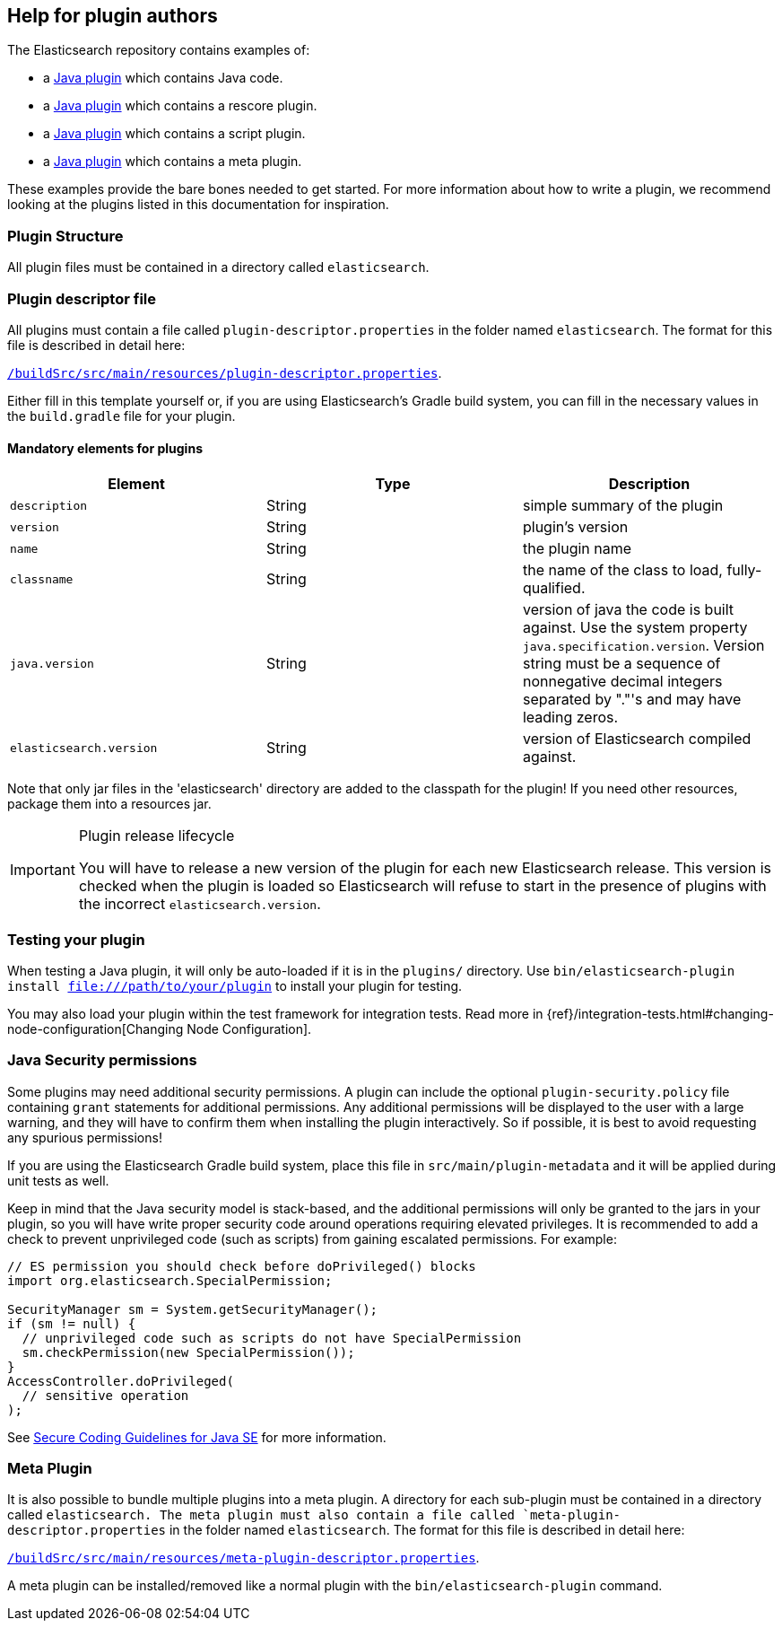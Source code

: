 [[plugin-authors]]
== Help for plugin authors

The Elasticsearch repository contains examples of:

* a https://github.com/elastic/elasticsearch/tree/master/plugins/jvm-example[Java plugin]
  which contains Java code.
* a https://github.com/elastic/elasticsearch/tree/master/plugins/examples/rescore[Java plugin]
  which contains a rescore plugin.
* a https://github.com/elastic/elasticsearch/tree/master/plugins/examples/script-expert-scoring[Java plugin]
  which contains a script plugin.
* a https://github.com/elastic/elasticsearch/tree/master/plugins/examples/meta-plugin[Java plugin]
  which contains a meta plugin.

These examples provide the bare bones needed to get started.  For more
information about how to write a plugin, we recommend looking at the plugins
listed in this documentation for inspiration.

[float]
=== Plugin Structure

All plugin files must be contained in a directory called `elasticsearch`.

[float]
=== Plugin descriptor file

All plugins must contain a file called `plugin-descriptor.properties` in the folder named `elasticsearch`. The format
for this file is described in detail here:

https://github.com/elastic/elasticsearch/blob/master/buildSrc/src/main/resources/plugin-descriptor.properties[`/buildSrc/src/main/resources/plugin-descriptor.properties`].

Either fill in this template yourself or, if you are using Elasticsearch's Gradle build system, you
can fill in the necessary values in the `build.gradle` file for your plugin.

[float]
==== Mandatory elements for plugins


[cols="<,<,<",options="header",]
|=======================================================================
|Element                    | Type   | Description

|`description`              |String  | simple summary of the plugin

|`version`                  |String  | plugin's version

|`name`                     |String  | the plugin name

|`classname`                |String  | the name of the class to load, fully-qualified.

|`java.version`             |String  | version of java the code is built against.
Use the system property `java.specification.version`. Version string must be a sequence
of nonnegative decimal integers separated by "."'s and may have leading zeros.

|`elasticsearch.version`    |String  | version of Elasticsearch compiled against.

|=======================================================================

Note that only jar files in the 'elasticsearch' directory are added to the classpath for the plugin!
If you need other resources, package them into a resources jar.

[IMPORTANT]
.Plugin release lifecycle
==============================================

You will have to release a new version of the plugin for each new Elasticsearch release.
This version is checked when the plugin is loaded so Elasticsearch will refuse to start
in the presence of plugins with the incorrect `elasticsearch.version`.

==============================================


[float]
=== Testing your plugin

When testing a Java plugin, it will only be auto-loaded if it is in the
`plugins/` directory.  Use `bin/elasticsearch-plugin install file:///path/to/your/plugin`
to install your plugin for testing.

You may also load your plugin within the test framework for integration tests.
Read more in {ref}/integration-tests.html#changing-node-configuration[Changing Node Configuration].


[float]
[[plugin-authors-jsm]]
=== Java Security permissions

Some plugins may need additional security permissions. A plugin can include
the optional `plugin-security.policy` file containing `grant` statements for
additional permissions. Any additional permissions will be displayed to the user
with a large warning, and they will have to confirm them when installing the
plugin interactively. So if possible, it is best to avoid requesting any
spurious permissions!

If you are using the Elasticsearch Gradle build system, place this file in
`src/main/plugin-metadata` and it will be applied during unit tests as well.

Keep in mind that the Java security model is stack-based, and the additional
permissions will only be granted to the jars in your plugin, so you will have
write proper security code around operations requiring elevated privileges.
It is recommended to add a check to prevent unprivileged code (such as scripts)
from gaining escalated permissions. For example:

[source,java]
--------------------------------------------------
// ES permission you should check before doPrivileged() blocks
import org.elasticsearch.SpecialPermission;

SecurityManager sm = System.getSecurityManager();
if (sm != null) {
  // unprivileged code such as scripts do not have SpecialPermission
  sm.checkPermission(new SpecialPermission());
}
AccessController.doPrivileged(
  // sensitive operation
);
--------------------------------------------------

See http://www.oracle.com/technetwork/java/seccodeguide-139067.html[Secure Coding Guidelines for Java SE]
for more information.

[float]
=== Meta Plugin

It is also possible to bundle multiple plugins into a meta plugin.
A directory for each sub-plugin must be contained in a directory called `elasticsearch.
The meta plugin must also contain a file called `meta-plugin-descriptor.properties` in the folder named
`elasticsearch`. The format for this file is described in detail here:

https://github.com/elastic/elasticsearch/blob/master/buildSrc/src/main/resources/plugin-descriptor.properties[`/buildSrc/src/main/resources/meta-plugin-descriptor.properties`].

A meta plugin can be installed/removed like a normal plugin with the `bin/elasticsearch-plugin` command.
